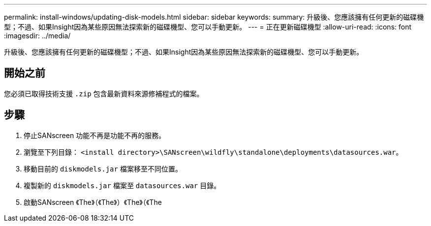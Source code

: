 ---
permalink: install-windows/updating-disk-models.html 
sidebar: sidebar 
keywords:  
summary: 升級後、您應該擁有任何更新的磁碟機型；不過、如果Insight因為某些原因無法探索新的磁碟機型、您可以手動更新。 
---
= 正在更新磁碟機型
:allow-uri-read: 
:icons: font
:imagesdir: ../media/


[role="lead"]
升級後、您應該擁有任何更新的磁碟機型；不過、如果Insight因為某些原因無法探索新的磁碟機型、您可以手動更新。



== 開始之前

您必須已取得技術支援 `.zip` 包含最新資料來源修補程式的檔案。



== 步驟

. 停止SANscreen 功能不再是功能不再的服務。
. 瀏覽至下列目錄： `<install directory>\SANscreen\wildfly\standalone\deployments\datasources.war`。
. 移動目前的 `diskmodels.jar` 檔案移至不同位置。
. 複製新的 `diskmodels.jar` 檔案至 `datasources.war` 目錄。
. 啟動SANscreen 《The》（《The》）《The》（《The

